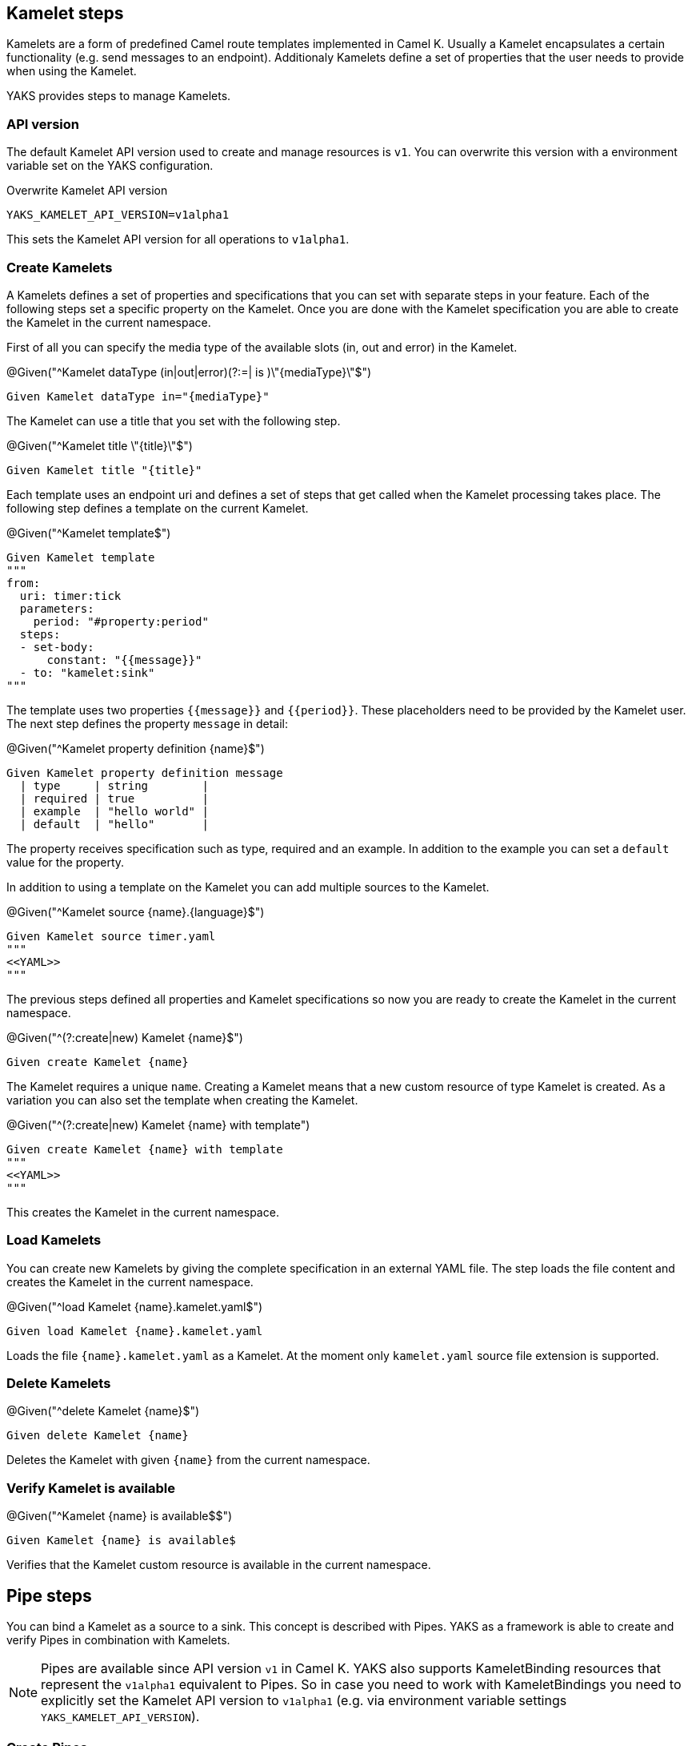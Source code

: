 [[steps-kamelet]]
== Kamelet steps

Kamelets are a form of predefined Camel route templates implemented in Camel K. Usually
a Kamelet encapsulates a certain functionality (e.g. send messages to an endpoint). Additionaly
Kamelets define a set of properties that the user needs to provide when using the Kamelet.

YAKS provides steps to manage Kamelets.

[[kamelet-api-version]]
=== API version

The default Kamelet API version used to create and manage resources is `v1`. You can overwrite this
version with a environment variable set on the YAKS configuration.

.Overwrite Kamelet API version
[source,bash]
----
YAKS_KAMELET_API_VERSION=v1alpha1
----

This sets the Kamelet API version for all operations to `v1alpha1`.

[[kamelet-create]]
=== Create Kamelets

A Kamelets defines a set of properties and specifications that you can set with separate steps in your
feature. Each of the following steps set a specific property on the Kamelet. Once you are done with the Kamelet
specification you are able to create the Kamelet in the current namespace.

First of all you can specify the media type of the available slots (in, out and error) in the Kamelet.

.@Given("^Kamelet dataType (in|out|error)(?:=| is )\"{mediaType}\"$")
[source,gherkin]
----
Given Kamelet dataType in="{mediaType}"
----

The Kamelet can use a title that you set with the following step.

.@Given("^Kamelet title \"{title}\"$")
[source,gherkin]
----
Given Kamelet title "{title}"
----

Each template uses an endpoint uri and defines a set of steps that get called when the Kamelet processing takes place.
The following step defines a template on the current Kamelet.

.@Given("^Kamelet template$")
[source,gherkin]
----
Given Kamelet template
"""
from:
  uri: timer:tick
  parameters:
    period: "#property:period"
  steps:
  - set-body:
      constant: "{{message}}"
  - to: "kamelet:sink"
"""
----

The template uses two properties `{{message}}` and `{{period}}`. These placeholders need to be provided by the Kamelet user.
The next step defines the property `message` in detail:

.@Given("^Kamelet property definition {name}$")
[source,gherkin]
----
Given Kamelet property definition message
  | type     | string        |
  | required | true          |
  | example  | "hello world" |
  | default  | "hello"       |
----

The property receives specification such as type, required and an example. In addition to the example you can
set a `default` value for the property.

In addition to using a template on the Kamelet you can add multiple sources to the Kamelet.

.@Given("^Kamelet source {name}.{language}$")
[source,gherkin]
----
Given Kamelet source timer.yaml
"""
<<YAML>>
"""
----

The previous steps defined all properties and Kamelet specifications so now you are ready
to create the Kamelet in the current namespace.

.@Given("^(?:create|new) Kamelet {name}$")
[source,gherkin]
----
Given create Kamelet {name}
----

The Kamelet requires a unique `name`. Creating a Kamelet means that a new custom resource of type Kamelet is created. As a variation
you can also set the template when creating the Kamelet.

.@Given("^(?:create|new) Kamelet {name} with template")
[source,gherkin]
----
Given create Kamelet {name} with template
"""
<<YAML>>
"""
----

This creates the Kamelet in the current namespace.

[[kamelet-load]]
=== Load Kamelets

You can create new Kamelets by giving the complete specification in an external YAML file. The step loads the file content
and creates the Kamelet in the current namespace.

.@Given("^load Kamelet {name}.kamelet.yaml$")
[source,gherkin]
----
Given load Kamelet {name}.kamelet.yaml
----

Loads the file `{name}.kamelet.yaml` as a Kamelet. At the moment only `kamelet.yaml` source file extension is supported.

[[kamelet-delete]]
=== Delete Kamelets

.@Given("^delete Kamelet {name}$")
[source,gherkin]
----
Given delete Kamelet {name}
----

Deletes the Kamelet with given `{name}` from the current namespace.

[[kamelets-state]]
=== Verify Kamelet is available

.@Given("^Kamelet {name} is available$$")
[source,gherkin]
----
Given Kamelet {name} is available$
----

Verifies that the Kamelet custom resource is available in the current namespace.

[[steps-pipe]]
== Pipe steps

You can bind a Kamelet as a source to a sink. This concept is described with Pipes. YAKS as a framework
is able to create and verify Pipes in combination with Kamelets.

NOTE: Pipes are available since API version `v1` in Camel K. YAKS also supports KameletBinding resources that represent
the `v1alpha1` equivalent to Pipes. So in case you need to work with KameletBindings you need to explicitly set the Kamelet API version to `v1alpha1` (e.g. via environment variable settings `YAKS_KAMELET_API_VERSION`).

[[pipe-create]]
=== Create Pipes

YAKS provides multiple steps that bind a Kamelet source to a sink. The pipe is going to forward all messages
processed by the source to the sink.

==== Bind to Http URI

.@Given("^bind Kamelet {kamelet} to uri {uri}$")
[source,gherkin]
----
Given bind Kamelet {name} to uri {uri}
----

This defines the Pipe with the given Kamelet name as source to the given
Http URI as a sink.

==== Bind to Kafka topic

You can bind a Kamelet source to a Kafka topic sink. All messages will be forwarded to the topic.

.@Given("^bind Kamelet {kamelet} to Kafka topic {topic}$")
[source,gherkin]
----
Given bind Kamelet {kamelet} to Kafka topic {topic}
----

==== Bind to Knative channel

Channels are part of the eventing in Knative. Similar to topics in Kafka the
channels hold messages for subscribers.

.@Given("^bind Kamelet {kamelet} to Knative channel {channel}$")
[source,gherkin]
----
Given bind Kamelet {kamelet} to Knative channel {channel}
----

Channels can be backed with different implementations. You can explicitly set the channel type to use
in the pipe.

.@Given("^bind Kamelet {kamelet} to Knative channel {channel} of kind {kind}$")
[source,gherkin]
----
Given bind Kamelet {kamelet} to Knative channel {channel} of kind {kind}
----

==== Specify source/sink properties

The Pipe may need to specify properties for source and sink. These properties
are defined in the Kamelet source specifications for instance.

You can set properties with values in the following step:

.@Given("^Pipe source properties$")
[source,gherkin]
----
Given Pipe source properties
  | {property}  | {value} |
----

The Kamelet source that we have used in the examples above has defined a property
`message`. So you can set the property on the pipe as follows.

[source,gherkin]
----
Given Pipe source properties
  | message  | "Hello world" |
----

The same approach applies to sink properties.

.@Given("^Pipe sink properties$")
[source,gherkin]
----
Given Pipe sink properties
  | {property}  | {value} |
----

==== Create the pipe

The previous steps have defined source and sink of the Pipe specification. Now you are ready
to create the Pipe in the current namespace.

.@Given("^(?:create|new) Pipe {name}$")
[source,gherkin]
----
Given create Pipe {name}
----

The Pipe receives a unique `name` and uses the previously specified source and sink. Creating a Pipe means
that a new custom resource of type Pipe is created in the current namespace.

[[pipe-load]]
=== Load Pipes

You can create new Pipes by giving the complete specification in an external YAML file. The step loads the file content
and creates the Pipe in the current namespace.

.@Given("^load Pipe {name}.yaml$")
[source,gherkin]
----
Given load Pipe {name}.yaml
----

Loads the file `{name}.yaml` as a Pipe. At the moment YAKS only supports `.yaml` source files.

[[pipe-delete]]
=== Delete Pipes

.@Given("^delete Pipe {name}$")
[source,gherkin]
----
Given delete Pipe {name}
----

Deletes the Pipe with given `{name}` from the current namespace.

[[pipes-state]]
=== Verify Pipe is available

.@Given("^Pipe {name} is available$$")
[source,gherkin]
----
Given Pipe {name} is available$
----

Verifies that the Pipe custom resource is available in the current namespace.

[[kamelets-resources]]
=== Manage Kamelet and Pipe resources

The described steps are able to create Kamelet resources on the current Kubernetes namespace.
By default these resources get removed automatically after the test scenario.

The auto removal of Kamelet resources can be turned off with the following step.

.@Given("^Disable auto removal of Kamelet resources$")
[source,gherkin]
----
Given Disable auto removal of Kamelet resources
----

Usually this step is a `Background` step for all scenarios in a feature file. This way multiple scenarios can work on
the very same Kamelet resources and share integrations.

There is also a separate step to explicitly enable the auto removal.

.@Given("^Enable auto removal of Kamelet resources$")
[source,gherkin]
----
Given Enable auto removal of Kamelet resources
----

By default, all Kamelet resources are automatically removed after each scenario.
